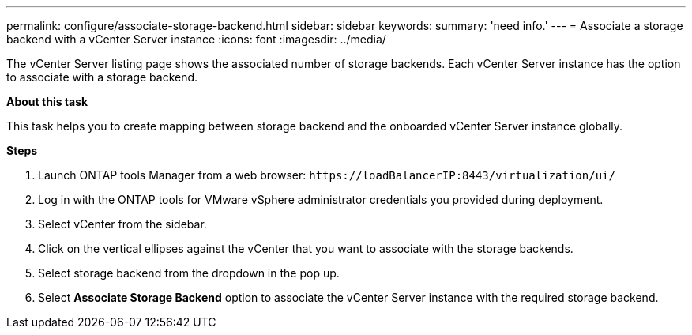 ---
permalink: configure/associate-storage-backend.html
sidebar: sidebar
keywords:
summary: 'need info.'
---
= Associate a storage backend with a vCenter Server instance
:icons: font
:imagesdir: ../media/

[.lead]
The vCenter Server listing page shows the associated number of storage backends. Each vCenter Server instance has the option to associate with a storage backend.

*About this task*

This task helps you to create mapping between storage backend and the onboarded vCenter Server instance globally.

*Steps*

. Launch ONTAP tools Manager from a web browser: `\https://loadBalancerIP:8443/virtualization/ui/` 
. Log in with the ONTAP tools for VMware vSphere administrator credentials you provided during deployment. 
. Select vCenter from the sidebar.
. Click on the vertical ellipses against the vCenter that you want to associate with the storage backends.
. Select storage backend from the dropdown in the pop up.
. Select *Associate Storage Backend* option to associate the vCenter Server instance with the required storage backend.
